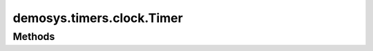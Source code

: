 
.. py:module:: demosys.timers.clock
.. py:currentmodule:: demosys.timers.clock

demosys.timers.clock.Timer
==========================

.. autodata:: Timer
   :annotation:

Methods
-------

.. automethod:: Timer.start
.. automethod:: Timer.stop
.. automethod:: Timer.pause
.. automethod:: Timer.toggle_pause
.. automethod:: Timer.get_time
.. automethod:: Timer.set_time
